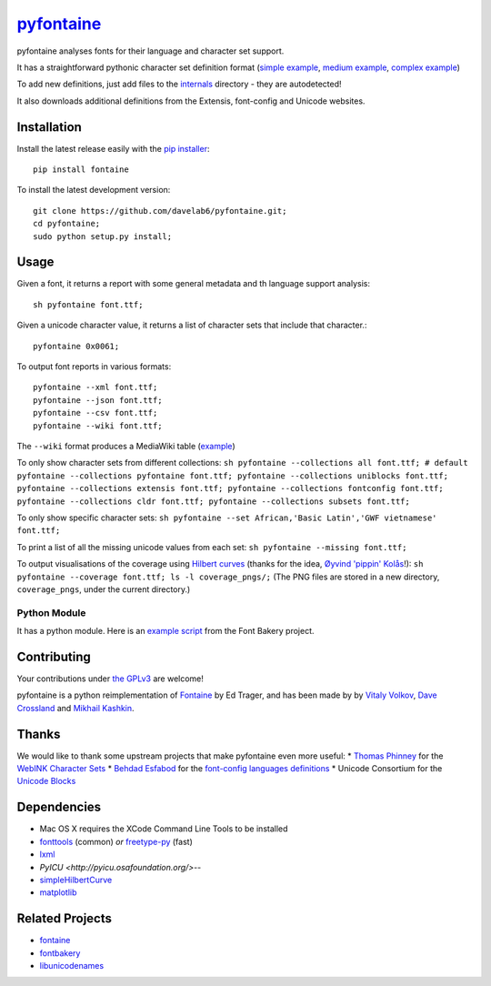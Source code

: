 `pyfontaine <http://documentup.com/davelab6/pyfontaine>`__
==========================================================

pyfontaine analyses fonts for their language and character set support.

It has a straightforward pythonic character set definition format
(`simple
example <https://github.com/davelab6/pyfontaine/blob/master/fontaine/charmaps/africaan.py>`__,
`medium
example <https://github.com/davelab6/pyfontaine/blob/master/fontaine/charmaps/armenian.py>`__,
`complex
example <https://github.com/davelab6/pyfontaine/blob/master/fontaine/charmaps/polish.py>`__)

To add new definitions, just add files to the
`internals <https://github.com/davelab6/pyfontaine/tree/master/fontaine/charmaps/internals>`__
directory - they are autodetected!

It also downloads additional definitions from the Extensis, font-config
and Unicode websites.

Installation
------------

Install the latest release easily with the `pip
installer <http://www.pip-installer.org>`__::

    pip install fontaine

To install the latest development version::

    git clone https://github.com/davelab6/pyfontaine.git;
    cd pyfontaine; 
    sudo python setup.py install;

Usage
-----

Given a font, it returns a report with some general metadata and th
language support analysis::

    sh pyfontaine font.ttf;

Given a unicode character value, it returns a list of character sets
that include that character.::

    pyfontaine 0x0061;

To output font reports in various formats::

    pyfontaine --xml font.ttf;
    pyfontaine --json font.ttf;
    pyfontaine --csv font.ttf;
    pyfontaine --wiki font.ttf;

The ``--wiki`` format produces a MediaWiki table
(`example <https://en.wikipedia.org/wiki/DejaVu_fonts#Unicode_coverage>`__)

To only show character sets from different collections:
``sh pyfontaine --collections all font.ttf; # default pyfontaine --collections pyfontaine font.ttf; pyfontaine --collections uniblocks font.ttf; pyfontaine --collections extensis font.ttf; pyfontaine --collections fontconfig font.ttf; pyfontaine --collections cldr font.ttf; pyfontaine --collections subsets font.ttf;``

To only show specific character sets:
``sh pyfontaine --set African,'Basic Latin','GWF vietnamese' font.ttf;``

To print a list of all the missing unicode values from each set:
``sh pyfontaine --missing font.ttf;``

To output visualisations of the coverage using `Hilbert
curves <http://en.wikipedia.org/wiki/Hilbert_curve>`__ (thanks for the
idea, `Øyvind 'pippin' Kolås <http://github.com/hodefoting>`__!):
``sh pyfontaine --coverage font.ttf; ls -l coverage_pngs/;`` (The PNG
files are stored in a new directory, ``coverage_pngs``, under the
current directory.)

Python Module
~~~~~~~~~~~~~

It has a python module. Here is an `example
script <https://github.com/xen/fontbakery/blob/master/scripts/famchar.py>`__
from the Font Bakery project.

Contributing
------------

Your contributions under `the GPLv3 <LICENSE.txt>`__ are welcome!

pyfontaine is a python reimplementation of
`Fontaine <http://fontaine.sf.net>`__ by Ed Trager, and has been made by
by `Vitaly Volkov <http://github.com/hash3g>`__, `Dave
Crossland <http://github.com/davelab6>`__ and `Mikhail
Kashkin <http://github.com/xen>`__.

Thanks
------

We would like to thank some upstream projects that make pyfontaine even
more useful: \* `Thomas Phinney <http://www.thomasphinney.com/>`__ for
the `WebINK Character
Sets <http://blog.webink.com/custom-font-subsetting-for-faster-websites/>`__
\* `Behdad Esfabod <http://behdad.org>`__ for the `font-config languages
definitions <http://cgit.freedesktop.org/fontconfig/tree/fc-lang>`__ \*
Unicode Consortium for the `Unicode
Blocks <http://www.unicode.org/Public/UNIDATA/Blocks.txt>`__

Dependencies
------------

-  Mac OS X requires the XCode Command Line Tools to be installed
-  `fonttools <https://github.com/behdad/fonttools>`__ (common) *or*
   `freetype-py <http://code.google.com/p/freetype-py>`__ (fast)
-  `lxml <http://pypi.python.org/pypi/lxml>`__
-  `PyICU <http://pyicu.osafoundation.org/>`--
-  `simpleHilbertCurve <https://github.com/dentearl/simpleHilbertCurve>`__
-  `matplotlib <https://pypi.python.org/pypi/matplotlib>`__


Related Projects
----------------

-  `fontaine <http://fontaine.sf.net>`__
-  `fontbakery <https://github.com/xen/fontbakery>`__
-  `libunicodenames <https://bitbucket.org/sortsmill/libunicodenames>`__

